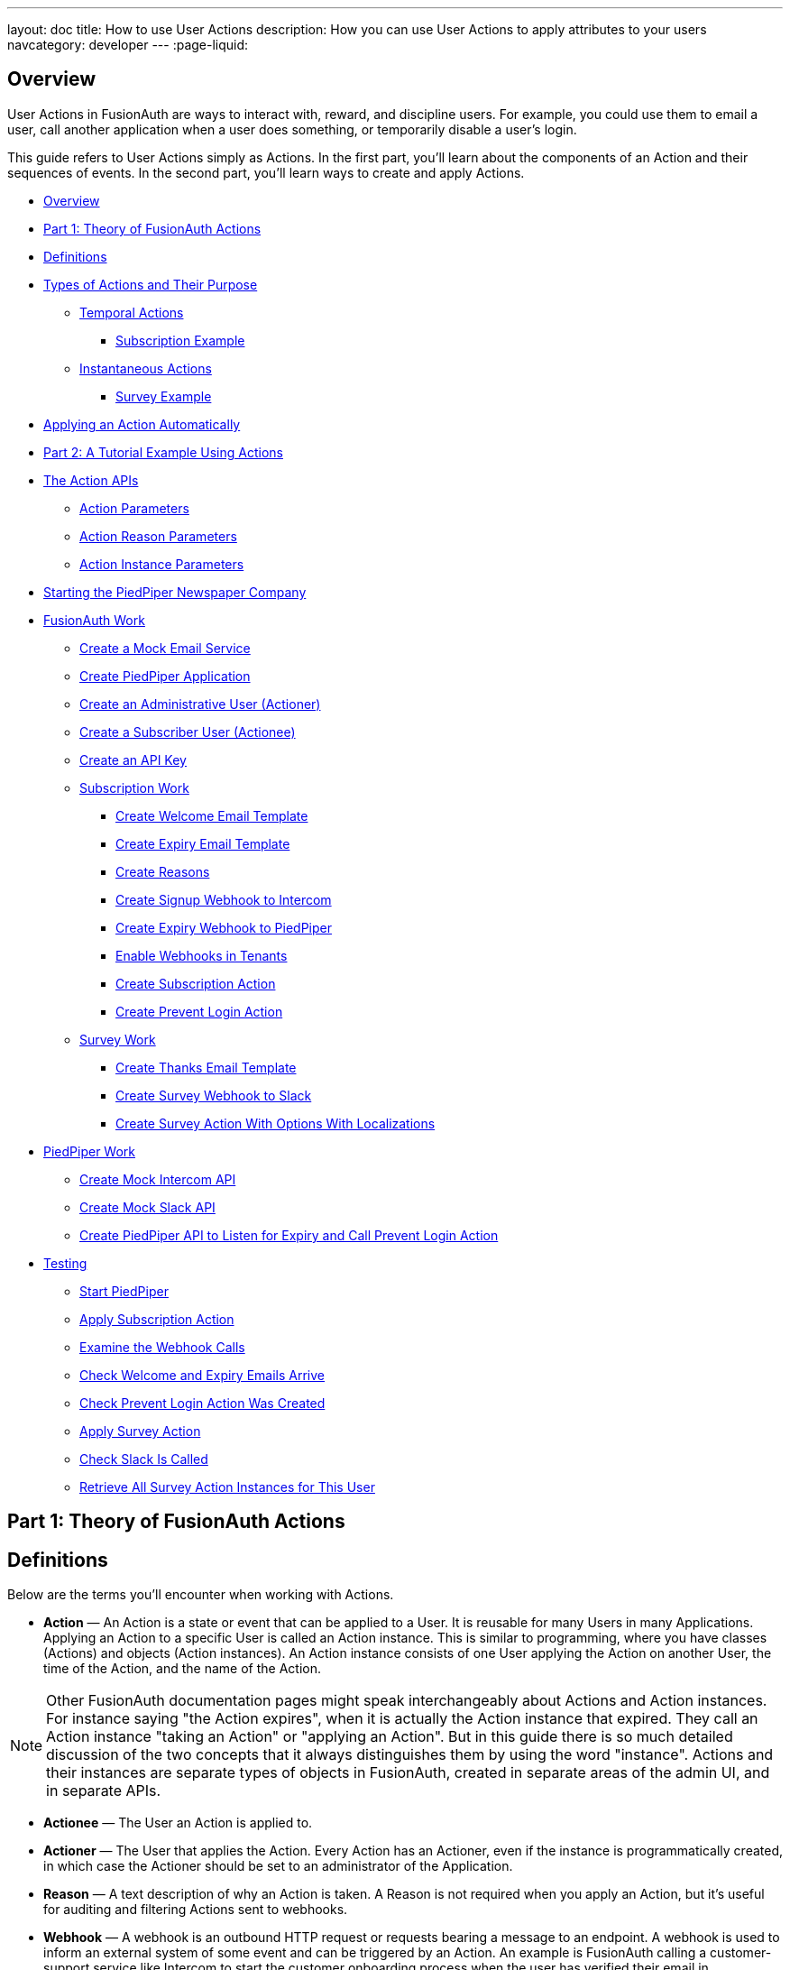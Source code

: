 ---
layout: doc
title: How to use User Actions
description: How you can use User Actions to apply attributes to your users
navcategory: developer
---
:page-liquid:

== Overview

User Actions in FusionAuth are ways to interact with, reward, and discipline users. For example, you could use them to email a user, call another application when a user does something, or temporarily disable a user's login.

This guide refers to User Actions simply as Actions. In the first part, you'll learn about the components of an Action and their sequences of events. In the second part, you'll learn ways to create and apply Actions.

* <<Overview>>
* <<Part 1: Theory of FusionAuth Actions>>
* <<Definitions>>
* <<Types of Actions and Their Purpose>>
** <<Temporal Actions>>
*** <<Subscription Example>>
** <<Instantaneous Actions>>
*** <<Survey Example>>
* <<Applying an Action Automatically>>
* <<Part 2: A Tutorial Example Using Actions>>
* <<The Action APIs>>
** <<Action Parameters>>
** <<Action Reason Parameters>>
** <<Action Instance Parameters>>
* <<Starting the PiedPiper Newspaper Company>>
* <<FusionAuth Work>>
** <<Create a Mock Email Service>>
** <<Create PiedPiper Application>>
** <<Create an Administrative User (Actioner)>>
** <<Create a Subscriber User (Actionee)>>
** <<Create an API Key>>
** <<Subscription Work>>
*** <<Create Welcome Email Template>>
*** <<Create Expiry Email Template>>
*** <<Create Reasons>>
*** <<Create Signup Webhook to Intercom>>
*** <<Create Expiry Webhook to PiedPiper>>
*** <<Enable Webhooks in Tenants>>
*** <<Create Subscription Action>>
*** <<Create Prevent Login Action>>
** <<Survey Work>>
*** <<Create Thanks Email Template>>
*** <<Create Survey Webhook to Slack>>
*** <<Create Survey Action With Options With Localizations>>
* <<PiedPiper Work>>
** <<Create Mock Intercom API>>
** <<Create Mock Slack API>>
** <<Create PiedPiper API to Listen for Expiry and Call Prevent Login Action>>
* <<Testing>>
** <<Start PiedPiper>>
** <<Apply Subscription Action>>
** <<Examine the Webhook Calls>>
** <<Check Welcome and Expiry Emails Arrive>>
** <<Check Prevent Login Action Was Created>>
** <<Apply Survey Action>>
** <<Check Slack Is Called>>
** <<Retrieve All Survey Action Instances for This User>>



== Part 1: Theory of FusionAuth Actions

== Definitions

Below are the terms you'll encounter when working with Actions.

* **Action** — An Action is a state or event that can be applied to a User. It is reusable for many Users in many Applications. Applying an Action to a specific User is called an Action instance. This is similar to programming, where you have classes (Actions) and objects (Action instances). An Action instance consists of one User applying the Action on another User, the time of the Action, and the name of the Action.

[NOTE]
====
Other FusionAuth documentation pages might speak interchangeably about Actions and Action instances. For instance saying "the Action expires", when it is actually the Action instance that expired. They call an Action instance "taking an Action" or "applying an Action". But in this guide there is so much detailed discussion of the two concepts that it always distinguishes them by using the word "instance". Actions and their instances are separate types of objects in FusionAuth, created in separate areas of the admin UI, and in separate APIs.
====

* **Actionee** — The User an Action is applied to.
* **Actioner** — The User that applies the Action. Every Action has an Actioner, even if the instance is programmatically created, in which case the Actioner should be set to an administrator of the Application.
* **Reason** — A text description of why an Action is taken. A Reason is not required when you apply an Action, but it's useful for auditing and filtering Actions sent to webhooks.
* **Webhook** — A webhook is an outbound HTTP request or requests bearing a message to an endpoint. A webhook is used to inform an external system of some event and can be triggered by an Action. An example is FusionAuth calling a customer-support service like Intercom to start the customer onboarding process when the user has verified their email in FusionAuth. Another example would be posting a message to a Slack channel whenever a new customer signs up.
+
The webhook/API terminology can be confusing. Note that most web applications, including FusionAuth, call a trigger to send data a "Webhook", but when they receive data they call it an "API". So if you're looking for a destination for a FusionAuth webhook in an external system, you won't find it under the webhook documentation; you'll find it under link:/docs/v1/tech/apis/webhooks[API documentation]. This is why webhooks are sometimes known as "reverse APIs". However, some companies, like Slack in their documentation, also call incoming requests "incoming webhooks".
* **Temporal Actions** — Temporal (or time-based) Actions have a duration. Once a temporal Action expires or is cancelled, it will no longer be considered active and will not affect the user. However, you can apply a temporal Action to a user indefinitely by setting a very distant end date. An Action that prevents login must be temporal.
+
Unlike an instantaneous Action, a temporal Action may be canceled or modified. An example of an instantaneous Action would be a reward, such as sending a user a discount coupon.
* **Active** — An active Action can be applied to Users. In contrast, an inactive Action is soft deleted and cannot be applied to Users. It is still viewable in the list of inactive Actions in FusionAuth. An inactive Action can be reactivated if you want to use it again.
+
If a temporal Action instance has ended we do not say that it is not active. Active relates to the Action definition and expiry relates to a particular instance of the Action.
* **Option** — A custom text field that you can add to an instantaneous Action but not to temporal Actions. You can add multiple Options to an Action definition, but choose only one for an instance of the Action. Options can be sent through emails and webhooks.
* **Localization** — A text field with an associated language. It's a way of providing more information to users who speak different languages. Localizations can be added for an Action name, Reason, and Options.
* **Tenant** — You can make an Action available to all Tenants or just a few. Below is a visual reminder of the relationships between link:/docs/v1/tech/core-concepts/[Tenants&#44; Groups&#44; and Applications].
+

++++
{% mermaid %}
flowchart BT
    User-->Tenant
    Application-->Tenant
    Group-->Tenant
    Role-->Application
    User-->Group
    Registration-->User
    Registration-->Application
    User-->Role
{% endmermaid %}
++++


== Types of Actions and Their Purpose

There are two main types of Actions: "temporal Actions" and "instantaneous Actions". They are summarized below.

[width="100%",cols="34%,33%,33%",options="header",]
|===
|Type |Purpose |Example of use
|Temporal |To apply a state to a user for a period of time. |Subscription access · Expiring software trial · Forum ban
|Instantaneous |To apply a state to a user at a single point in time, recording who did so, optionally with comments. |User surveyed and was happy/indifferent/frustrated · User has earned a sufficient level of trust on your forum and been given an award (possibly increasing their access rights)
|===

You cannot create a temporal Action that also has Options in FusionAuth at this time.

The general process to use an Action is to:

* Create the Action in the FusionAuth admin UI or with the API.
* Optionally, create Reasons for the Action.
* Apply the Action to a User, with an expiry date if appropriate, and with a Reason if you want. You can do this many times, to many users, if needed.

You'll see some detailed examples of this process later in this guide.

[NOTE]
====
The primary purpose of FusionAuth is to simplify authentication (verifying a user's identity) and authorization (giving your app a user's role).

Actions are an additional feature that you might want to use in your app. Think of them as a premade way for you to store extra user-related data in FusionAuth instead of your own database, at a specified time, and notify people or systems if these fields change.

FusionAuth has no built-in support for payments and no automated subscription features, so you need to decide carefully if you want to write the code you need to manage such features in FusionAuth using Actions, in your own app with custom code, or an external system that specializes in handling subscripions and payments.
====

=== Temporal Actions

Temporal Action instances can be in one of four states. Each state can trigger a webhook or an email to a user.

++++
{% mermaid %}
flowchart LR
    Started-->Modified
    Modified-->Ended["Ended (Expired)"]
    Modified-->Cancelled
    Started-->Cancelled
    Started-->Ended
    Modified-.->Modified
{% endmermaid %}
++++

==== Subscription Example

Let's look at a temporal Action example where a user purchases a one-month subscription to a newspaper website that you manage. Assume you have already created a temporal Action named "Subscription" in FusionAuth. Once the user has made their purchase (either on your newspaper site or through some payment gateway), your code will call the link:/docs/v1/tech/apis/actioning-users#take-an-action-on-a-user[FusionAuth API to apply the Action to the User] and give the Action instance an end-date one month from now. The user will now have access to the newspaper when they are authenticated on your site with FusionAuth.

On creation, this Action instance will be in the `Started` state shown above. You can set the Action to trigger a welcome email created from a template to be sent to the user and a webhook that sends the user's information to another subscription site you manage. The associated subscription site can then use the email address to advertise to the user or to target advertising to the user, for example, through Facebook adverts.

Once the Action instance expires (the `Ended` event), it can trigger a goodbye email to the user and any webhooks you configure. To prevent the user from accessing your site after this date, you could do one of the following:

* Check the subscription state of the Action for the User in FusionAuth from your site when the user attempts to log in.
* Use a webhook at the end of the Action to change the User's Role in FusionAuth and disallow that role in your site.
* Use a webhook at the end of the Action to call your code to create another temporal Action in FusionAuth with an indefinite end date and [field]#preventLogin# set to true.

The last option is probably the simplest and most idiomatic way to use FusionAuth in most cases. In fact, using an Action to prevent login is the most common use case for Actions.

=== Instantaneous Actions

An instantaneous Action instance has an Option that can be chosen from a list but no temporal states. Once you set the Action for a User, it either remains or is removed.

++++
{% mermaid %}
flowchart LR
    Added-.->Removed
{% endmermaid %}
++++

==== Survey Example

Let's take an instantaneous Action example where a user gives feedback on their interaction with customer support by assigning a rating and giving a comment.

Assume you have already created an instantaneous Action named "Feedback" in FusionAuth, with Options of "Bad", "Neutral", and "Good". Your user chooses "Good" in your feedback form and enters the comment "Problem solved quickly". When the form is saved, your code will call the Action API and create an Action instance for the User with the option "Good", and populate the [field]#comment# field. The [field]#actionee# of the instance will be set to the support User who helped the customer.

At any point in the future, you can use the link:/docs/v1/tech/apis/actioning-users#retrieve-a-previously-taken-action[Actions API] to retrieve this saved Action instance and create a report of the customer support agent's performance or the approval ratings of your app. You can also use a webhook to immediately send this data to an external system when the Action is created.

== Applying an Action Automatically

In addition to applying an Action using the FusionAuth Actions API, FusionAuth can automatically apply a temporary [field]#Prevent Login# Action to a User in the case of repeatedly failing authentication. For more information, see this link:/docs/v1/tech/tutorials/gating/setting-up-user-account-lockout[guide to setting up user account lockout].

== Part 2: A Tutorial Example Using Actions

The remainder of this guide will demonstrate a practical example of using Actions that you can follow. Let's start with a brief tour of the APIs that you'll use in the example.

== The Action APIs

Three separate APIs manage Actions. Each API has its own documentation.

* link:/docs/v1/tech/apis/user-actions[Actions] — Defines an Action, updates it, and deletes it. The API path is `/api/user-action`.
* link:/docs/v1/tech/apis/user-action-reasons[Action Reasons] — Defines the reason an Action is taken. The API path is `/api/user-action-reason`.
* link:/docs/v1/tech/apis/actioning-users[Action instances] — Applies an existing Action to a User, optionally with a Reason. Can also update or cancel the Action instance. The API path is `/api/user/action`.

Actions and Action Reasons can be managed on the FusionAuth admin UI. You can also apply an Action to a User using the [uielement]#Action User# option directly on the User in the FusionAuth admin UI. However, you cannot edit an Action instance, nor see lists of instances, without using the API. To action a User, browse to [breadcrumb]#Users -> Manage -> Action User#.

image::guides/user-actions/action-user.png[Applying an Action on a User in FusionAuth,width=1200,role=bottom-cropped]


It is faster to use FusionAuth client libraries rather than make HTTP calls directly. You can read how to use client libraries in the link:/docs/v1/tech/client-libraries/[client library guide] before continuing. This guide uses the TypeScript client library.

The Actions API reference documentation is long and repeats the same parameters for each type of request. For easier understanding, the parameters listed there are grouped and summarized below for each API. Parameters such as Ids and names, whose purpose is obvious from the earlier link:#definitions[definitions] section, are not described here.

=== Action Parameters

Action parameters are used when you create an Action definition.

* [field]#userActionId#
* [field]#name#, [field]#localizedNames#
* [field]#startEmailTemplateId#, [field]#cancelEmailTemplateId#, [field]#modifyEmailTemplateId#, [field]#endEmailTemplateId# — The Id of the email templates to use when the Action starts, is canceled, is modified, or expires. Temporal Actions have all four events, whereas instantaneous Actions have only the start event.
* [field]#includeEmailInEventJSON# — Whether to include the email information in the JSON sent to the webhook when an Action is taken.
* [field]#options#, [field]#options[x].name#, [field]#options[x].localizedNames#
* [field]#preventLogin# — User may not log in if true until the Action expires.
* [field]#sendEndEvent# — Whether to call webhooks when this Action instance expires.
* [field]#temporal# — Whether the Action is temporal.
* [field]#userEmailingEnabled#, [field]#userNotificationsEnabled# — Enabling user notifications for an Action doesn't contact the user, but adds a [field]#notifyUser# field to the JSON sent to webhooks.

=== Action Reason Parameters

These are the parameters used when creating an Action Reason.

* [field]#userActionReasonId#
* [field]#text#, [field]#localizedTexts# — The description of the Reason that a human can understand, possibly in many languages.
* [field]#code# — A short text string to categorize the Reason for software to process.

=== Action Instance Parameters

These are the parameters used when applying an Action to a User, possibly with a Reason.

* [field]#userActionId#
* [field]#actioneeUserId#
* [field]#actionerUserId#
* [field]#applicationIds# — The Action can be applied to the actionee for multiple Applications.
* [field]#broadcast# — Whether the Action should trigger webhooks.
* [field]#comment# — A note by the Actioner if they want to add information in addition to the Reason.
* [field]#emailUser# — Whether the user should be emailed when the Action instance is created.
* [field]#expiry# — Time after which this temporal Action should end. This is not a duration, but a link:/docs/v1/tech/reference/data-types#instants[moment in time].
* [field]#notifyUser# — Whether the literal text value [field]#notifyUser# should be sent to webhooks to be acted on.
* [field]#option# — The option the Actioner chose for this instance of the Action.
* [field]#reasonId#

== Starting the PiedPiper Newspaper Company

Let's take a look at a practical example to demonstrate creating Actions to manage subscriptions and a survey for a paid news site called "PiedPiper".

The subscription Action will email the user and trigger a webhook to Intercom. When the Action instance expires, FusionAuth will send the user a goodbye email and trigger a webhook to PiedPiper to create a [field]#Prevent Login# Action.

The survey Action will trigger a webhook to Slack.

Below is a diagram of this process.

++++
{% plantuml source: _diagrams/docs/guides/user-actions_sequence-diagram.plantuml, alt: "Using PiedPiper actions" %}
++++

== FusionAuth Work

This guide assumes you have installed Node.js and FusionAuth. For FusionAuth installation instructions, please follow the link:/docs/v1/tech/getting-started/5-minute-setup-guide[5 minute getting started guide]. You should be able to log in to FusionAuth at `\http://localhost:9011/admin` and your Node.js test app at `\http://localhost:3000`.

[NOTE]
====
You can't use the https://sandbox.fusionauth.io/admin[online FusionAuth sandbox] for this tutorial because you need to point the webhooks and emails to fake localhost services.
====

=== Create a Mock Email Service

The first task is to configure email for FusionAuth. You'll use MailDev, a Node.js mock SMTP server.

* Open a new terminal window. It doesn't matter where, but your test application folder is a neat place. Run the following command.

[source,shell]
----
npm install maildev && npx maildev -v;
----
* Leave this terminal window running until you have finished this tutorial. Run other commands in a different terminal.
* Browse to `\http://localhost:1080/` so that you can see emails arrive as you test Actions.

If you're running FusionAuth through Docker, review the callout note below. If you're running FusionAuth directly on your localhost, you can skip to the Tenant email setup instructions.

[NOTE]
====
**Configuring localhost access on Docker**

You need to use Docker version 18 or higher on macOS or Windows. On Linux, you need version 20 to support `host.docker.internal`, which allows Docker services to call out to your localhost.

* Open the `docker-compose.yml` file for FusionAuth and add the following text to the `fusionauth:` service definition, on the same indentation level as the service `volumes:` key.
```
extra_hosts:
  - "host.docker.internal:host-gateway"
```
* Run the following commands in a new terminal in the folder to restart FusionAuth with mail capabilities. **Be warned:** This might reset your existing FusionAuth database.

```
docker-compose down && docker-compose up;
```
====

* Log in to FusionAuth and navigate to [breadcrumb]#Tenants#. Edit the "Default" tenant by clicking on the icon:edit[role=ui-button blue,type=fas] icon.
* Click on the [breadcrumb]#Email# tab and enter the following values:
** If FusionAuth is running on Docker.
*** [field]#Host#: `host.docker.internal`
*** [field]#Port#: `1025`
** If FusionAuth is running on localhost.
*** [field]#Host#: `localhost`
*** [field]#Port#: `1025`

image::guides/user-actions/tenant-set-email.png[Enabling SMTP Settings in FusionAuth, width=1200,role=bottom-cropped]

* Click [uielement]#Send test email# and an email should arrive in the MailDev web interface.
* Click the icon:save[role=ui-button blue,type=fas] button to save your changes to the Tenant configuration.

image::guides/user-actions/test-email.png[FusionAuth SMTP Settings Test Email,width=1200,role=bottom-cropped]

=== Create PiedPiper Application

* In the FusionAuth admin UI, navigate to [breadcrumb]#Applications# and click the icon:plus[role=ui-button green,type=fas] button to add a new Application.
* Enter the values:
** [field]#Id#: `e9fdb985-9173-4e01-9d73-ac2d60d1dc8e`
** [field]#Name#: `PiedPiper`

[NOTE]
====
In general, you can leave the Ids of new objects in FusionAuth blank to have them autogenerated but you need to know their values to call them in the API in this tutorial.
====

* On the [breadcrumb]#Roles# tab, click the [uielement]#Add Roles# button to add two Roles.
** For the first Role, enter:
*** [field]#Name#: `admin`
*** [field]#Super Role#: enable
** For the second Role, enter:
*** [field]#Name#: `customer`

image::guides/user-actions/create-application.png[Creating an Application in FusionAuth,width=1200,role=bottom-cropped]

* Switch to the [breadcrumb]#OAuth# tab and enter the following values.
** [field]#Authorized redirect URLs#: `\http://localhost:3000/oauth-redirect`.
** [field]#Logout URL#: `\http://localhost:3000/logout`.
** Record the [field]#Client secret# value to use later.

[NOTE]
====
The [field]#Authorized redirect URLs# field accepts multiple entries. To insert entries, enter the text followed by a space. A popup will appear, click it to confirm the entry.
====

* Save icon:save[role=ui-button blue,type=fas] the new Application.

image::guides/user-actions/application-oauth.png[Application Oauth Settings in FusionAuth,width=1200,role=bottom-cropped]


=== Create an Administrative User (Actioner)

* Navigate to [breadcrumb]#Users# and click the icon:plus[role=ui-button green,type=fas] button to add a User.
* Enter the following values.
** [field]#Email#: `admin@example.com`
** Disable [field]#Send email to set up password# to manually set the password.
*** [field]#Password#: `password`
*** [field]#Confirm#: `password`
* Save icon:save[role=ui-button blue,type=fas] the User.
* Register the User to the following Applications on the [breadcrumb]#Registrations# tab by clicking the [uielement]#Add registration# button.
** First registration:
*** [field]#Application#: `PiedPiper`
*** [field]#Roles#: `admin`
*** Save icon:save[role=ui-button blue,type=fas] the Registration
** Second registration:
*** [field]#Application#: `FusionAuth`
*** [field]#Roles#: `GlobalAdmin`
*** Save icon:save[role=ui-button blue,type=fas] the Registration


image::guides/user-actions/application-registrations.png[Create an Administrative User in FusionAuth,width=1200,role=bottom-cropped]


=== Create a Subscriber User (Actionee)

* Under [breadcrumb]#Users#, click the icon:plus[role=ui-button green,type=fas] button to add a User.
* Enter the values:
** [field]#Email#: `reader@example.com`
** Disable [field]#Send email to set up password# to manually set the password.
*** [field]#Password#: `password`
*** [field]#Confirm#: `password`
** [field]#Languages#: `Esperanto` (Note that you have to enter the text, wait for a popup to appear, then click it to confirm the entry.)
* Save icon:save[role=ui-button blue,type=fas] the User.
* Click [uielement]#Add registration# under the [breadcrumb]#Registrations# tab to register the user to the "PiedPiper" application.
** [field]#Application#: `PiedPiper`
** [field]#Roles#: `customer`

image::guides/user-actions/reader-user.png[Create a Subscriber User in FusionAuth,width=1200,role=bottom-cropped]

Record the [field]#User Id# of both the Users you created to use later.

=== Create an API Key

You now have an Application with two registered Users.

To apply Actions using the API, you need to create an API Key. In reality, you should grant as few privileges as possible to an API Key (principle of least privilege), but you'll make a key with all privileges in this tutorial to save time.

* Navigate to [breadcrumb]#Settings -> API Keys# and click the icon:plus[role=ui-button green,type=fas] button to add an API Key.
* Enter the following values:
** [field]#Id#: `cbf34b5f-cb45-4c97-9b7c-5fda3ad8f08c`
** [field]#Key#: `FTQkSoanK7ObbNjOoU69WDVclfTx8L_zfEJbdR8M0xu-jKotV0iQZiQh`
** Leave all the toggle buttons for the endpoints disabled to give the key super access.
* Save icon:save[role=ui-button blue,type=fas] the API Key.

[NOTE]
====
More information on keys is available link:/docs/v1/tech/apis/authentication#managing-api-keys[here].
====

image::guides/user-actions/api-key.png[Create an API Key in FusionAuth,width=1200,role=bottom-cropped]

=== Subscription Work

The following steps will create the parts needed to handle subscriptions.

==== Create Welcome Email Template

First create two email templates, one for an email to send to the user when they subscribe and one for when their subscription ends. (The templates in this tutorial do not use variables like the user's name, but you should in reality.)

* Navigate to [breadcrumb]#Customizations -> Email Templates# and click the icon:plus[role=ui-button green,type=fas] icon to create an email template.
* Enter the values:
** [field]#Id#: `ae080fe4-5650-484f-807b-c692e218353d`
** [field]#Name#: `Welcome`
** [field]#Default Subject#: `Welcome`
** On the [breadcrumb]#HTML Template# tab:
*** Set the [field]#Default HTML# to `Welcome to PiedPiper. Your subscription is valid for one month of reading.`
** On the [breadcrumb]#Text Template# tab:
*** Set the [field]#Default Text# to `Welcome to PiedPiper. Your subscription is valid for one month of reading.`
* Save icon:save[role=ui-button blue,type=fas] the email template.

image::guides/user-actions/welcome-template.png[Create an Email Template in FusionAuth,width=1200,role=bottom-cropped]

==== Create Expiry Email Template

* Under [breadcrumb]#Customizations -> Email Templates#, click the icon:plus[role=ui-button green,type=fas] button to create an email template.
* Enter the values:
** [field]#Id#: `1671beff-78ed-420d-9e13-46b4d7d5c00d`
** [field]#Name#: `Goodbye`
** [field]#Default Subject#: `Goodbye`
** On the [breadcrumb]#HTML Template# tab:
*** Set the [field]#Default HTML# to `Your subscription has expired and you may no longer read the news. Goodbye.`
** On the [breadcrumb]#Text Template# tab:
*** Set the [field]#Default Text# to `Your subscription has expired and you may no longer read the news. Goodbye.`
* Save icon:save[role=ui-button blue,type=fas] the email template.

[NOTE]
====
More information on email templates is available link:/docs/v1/tech/email-templates/email-templates#overview[here].
====

==== Create Reasons

Now create two Reasons for applying Actions to the subscriber. Remember that Reasons are optional. Reasons are most useful when a single Action could have multiple Reasons, such as a subscription given as a free trial, a competition win, part of a bundle, or for normal payment.

* Navigate to [breadcrumb]#Settings -> User Actions# and click the [uielement]#Reasons# button on the top right.
* Add icon:plus[role=ui-button green,type=fas] the first Reason.
** [field]#Id#: `ae080fe4-5650-484f-807b-c692e218353d`
** [field]#Text#: `Paid Subscription`
** [field]#Code#: `PS`
** Save icon:save[role=ui-button blue,type=fas] the Reason.
* Add icon:plus[role=ui-button green,type=fas] the second Reason.
** [field]#Id#: `28b0dd40-3a65-48ae-8eb3-4d63d253180a`
** [field]#Text#: `Expired Subscription`
** [field]#Code#: `ES`
** Save icon:save[role=ui-button blue,type=fas] the Reason.

image::guides/user-actions/reasons.png[Create User Action Reasons in FusionAuth,width=1200,role=bottom-cropped]

==== Create Signup Webhook to Intercom

Since your Actions will rely on calling webhooks, you're going to create the webhooks first. Your first webhook will notify Intercom that a new user has subscribed and should be sent the onboarding series of emails that explain how to use all the paid features of PiedPiper. All our webhooks in this tutorial are sent to fake localhost versions of these real companies.

* Navigate to [breadcrumb]#Settings -> Webhooks# and add icon:plus[role=ui-button green,type=fas] a webhook.
** [field]#Id#: `55934340-3c92-410a-b361-40fb324ed412`
** [field]#URL#: `\http://host.docker.internal:3000/intercom`
** Scroll down and ensure that the [field]#user.action# event is enabled.
* Save icon:save[role=ui-button blue,type=fas] the webhook.

image::guides/user-actions/create-webhook.png[Create a Webhook in FusionAuth,width=1200]

==== Create Expiry Webhook to PiedPiper

The next webhook calls PiedPiper to notify it once the user's subscription expires.

* Under [breadcrumb]#Settings -> Webhooks#, click the icon:plus[role=ui-button green,type=fas] button to add a new webhook.
** [field]#Id#: `fa76b458-e0a0-438a-a5c8-26ca487e473e`
** [field]#URL#: `\http://host.docker.internal:3000/expire`
** Scroll down and ensure that the [field]#user.action# event is enabled.
* Save icon:save[role=ui-button blue,type=fas] the webhook.

==== Enable Webhooks in Tenants

* Navigate to [breadcrumb]#Tenants# and edit icon:edit[role=ui-button blue,type=fas] the "Default" tenant.
* Click on the [breadcrumb]#Webhooks# tab. Note that the two webhooks you just created are enabled in the checkbox list.
** Scroll down and enable [field]#user.action#.
** Save icon:save[role=ui-button blue,type=fas] updates to the Tenant.

[NOTE]
====
Enabling the webhooks in two places gives you fine-grained control across Tenants. More information on webhooks is available link:/docs/v1/tech/events-webhooks/#overview[here].
====

==== Create Subscription Action

Now you can create the subscription and banning Actions to apply to the user in our PiedPiper code. They're both temporal Actions.

[NOTE]
====
You'll continue using the FusionAuth admin UI to create objects in this tutorial. You can also use client libraries and the API. Here's a link:/blog/2023/04/20/using-user-actions#creating-the-user-action[blog post which illustrates this functionality].
====

* Navigate to [breadcrumb]#Settings -> User Actions# and add icon:plus[role=ui-button green,type=fas] a User Action.
** [field]#Id#: `38bf18dd-6cbc-453d-a438-ddafe0daa1b0`
** [field]#Name#: `Subscribe`
** [field]#Time-based#: `Enable`
** Click on the [breadcrumb]#Email# tab.
*** [field]#Email user#: `Enable`
*** [field]#Send to Webhook#: `Enable`
*** For [field]#Start template#, select the `Welcome` template.
*** For [field]#Modify template#, select the `Goodbye` template.
*** For [field]#Cancel template#, select the `Goodbye` template.
*** For [field]#End template#, select the `Goodbye` template.
* Save icon:save[role=ui-button blue,type=fas] the User Action.

[NOTE]
====
Note that this example workflow never modifies or cancels a user subscription and these emails will never be sent. Nevertheless, FusionAuth requires a template to be chosen for every possibility if you enable [field]#Email user#.
====

image::guides/user-actions/subscribe-action.png[Create an Action in FusionAuth,width=1200,role=bottom-cropped]


==== Create Prevent Login Action

This next Action will prevent the User from logging in after the subscription expires.

* Under [breadcrumb]#Settings -> User Actions#, click the icon:plus[role=ui-button green,type=fas] icon to add a new User Action.
** [field]#Id#: `b96a0548-e87c-42dd-887c-31294ca10c8b`
** [field]#Name#: `Ban`
** [field]#Time-based#: `Enable`
** [field]#Prevent login#: `Enable`
* Save icon:save[role=ui-button blue,type=fas] the User Action.

This Action will not email or notify anyone.

=== Survey Work

Now you can use instantaneous Actions to create the survey.

==== Create Thanks Email Template

Create an email template that thanks the user for completing the survey.

* Navigate to [breadcrumb]#Customizations -> Email Templates# and add icon:plus[role=ui-button green,type=fas] a new email template.
* Enter the values:
** [field]#Id#: `9006bb3c-b13b-4238-b858-d7a97e054a8d`
** [field]#Name#: `Thanks`
** [field]#Default Subject#: `Thanks`
** On the [breadcrumb]#HTML Template# tab:
*** Set the [field]#Default HTML# to `Thank you for your survey feedback. It helps us improve. If your experience was negative we'll contact you shortly.`
** On the [breadcrumb]#Text Template# tab:
*** Set the [field]#Default Text# to`Thank you for your survey feedback. It helps us improve. If your experience was negative we'll contact you shortly.`
** Save icon:save[role=ui-button blue,type=fas] the email template.

==== Create Survey Webhook to Slack

* Navigate to [breadcrumb]#Settings -> Webhooks# and add icon:plus[role=ui-button green,type=fas] a new webhook.
** [field]#Id#: `d86e097a-f23f-459b-80c5-8b47bae182ee`
** [field]#URL#: `\http://host.docker.internal:3000/slack`
** Scroll down and ensure that the [field]#user.action# event is enabled.
* Save icon:save[role=ui-button blue,type=fas] the webhook.

==== Create Survey Action With Options With Localizations

In this last Action, you will add Options that represent the responses a user may have in the survey. You will also add a translation (localization) for each Option so that agents who don't speak English can see feedback in their own language.

* Navigate to [breadcrumb]#Settings -> User Actions# and add icon:plus[role=ui-button green,type=fas] a new User Action.
** [field]#Id#: `8e6d80df-74bb-4cb8-9caa-c9a2dafc6e57`
** [field]#Name#: `Survey`
** Leave all temporal, email, and notification settings disabled.
** Under the [breadcrumb]#Options# tab, click [uielement]#Add option# to add the first option.
*** [field]#Name#: `Good`
*** Click [uielement]#Add localization#.
**** [field]#Locale#: `Esperanto`
**** [field]#Text#: `Bona`
*** Click [uielement]#Submit# to save the option.
** Add a second option by clicking the [uielement]#Add option# button.
*** [field]#Name#: `Neutral`
*** Click [uielement]#Add localization#.
**** [field]#Locale#: `Esperanto`
**** [field]#Text#: `Meza`
*** Click [uielement]#Submit# to save the option.
** Add a third option by clicking the [uielement]#Add option# button.
*** [field]#Name#: `Bad`
*** Click [uielement]#Add localization#.
**** [field]#Locale#: `Esperanto`
**** [field]#Text#: `Malbona`
*** Click [uielement]#Submit# to save the option.
*  Save icon:save[role=ui-button blue,type=fas] the User Action.

image::guides/user-actions/webhook-options.png[Create a Webhook With Options in FusionAuth,width=1200,role=bottom-cropped]

== PiedPiper Work

Your JavaScript code will act as PiedPiper, Intercom, and Slack, all in one. You'll use the `fusionauth-example-5-minute-guide` Node.js app as the base to start from. If you have not worked through link:/docs/v1/tech/getting-started/5-minute-setup-guide[that guide] and do not have the code available, please do so before continuing.

* Set the `CLIENT_ID` and `CLIENT_SECRET` in your `.env` file to the values you recorded for the new PiedPiper Application in this link:#create-piedpiper-application[section].
* Create a new environment variable in the `.env` file called `API_KEY` and set the value to the value of the API key you created earlier `FTQkSoanK7ObbNjOoU69WDVclfTx8L_zfEJbdR8M0xu-jKotV0iQZiQh`.
* Note in the `package.json` file that the `@fusionauth/typescript-client` library is available for use. This is what will be calling the FusionAuth API to create Action instances.

In the `fusionauth-example-5-minute-guide` Node.js app, open `app.js`. Replace the code in `app.js` with the code below. This code is explained in the next three sections.

[source,js]
----
{% remote_include https://raw.githubusercontent.com/FusionAuth/fusionauth-example-user-actions-guide/main/app.js %}
----

=== Create Mock Intercom API
The first function adds a new route that pretends to be Intercom and listens for new subscribers to start the onboarding process. In this tutorial, the API just prints the webhook to the console so that you can see what it looks like.

[source,js]
----
app.post('/intercom', function(req, res) {
  console.log('Incoming Request to Intercom:');
  console.log(req.body);
  console.log('');
  res.sendStatus(200);
});
----

=== Create Mock Slack API

A similar API to mock Slack has also been added.

[source,js]
----
app.post('/slack', function(req, res) {
  console.log('Incoming Request to Slack:');
  console.log(req.body);
  console.log('');
  res.sendStatus(200);
});
----

Administrators monitoring PiedPiper on Slack can immediately contact the user to help them if their survey response was `Bad`.

=== Create PiedPiper API to Listen for Expiry and Call Prevent Login Action

The code also adds an `expire` route which is called by FusionAuth when the user's subscription Action instance ends. To ban the user from logging in after this time, PiedPiper applies the [field]#Prevent Login# Action to the user by calling the FusionAuth API.

[source,js]
----
app.post('/expire', async function(req, res) {
  console.log('Incoming Request to PiedPiper Expiry:');
  console.log(req.body);
  console.log('');
  if (req.body.event.action === 'Subscribe' && req.body.event.phase === 'end') {
    try {
      const request = {
        action: {
          actioneeUserId: req.body.event.actioneeUserId,
          actionerUserId: req.body.event.actionerUserId,
          applicationIds: ['e9fdb985-9173-4e01-9d73-ac2d60d1dc8e'],
          emailUser: false,
          expiry: 8223372036854775806, // the end of time
          notifyUser: false,
          reasonId: '28b0dd40-3a65-48ae-8eb3-4d63d253180a', // subscription expired reason
          userActionId: 'b96a0548-e87c-42dd-887c-31294ca10c8b' //ban action
        },
        broadcast: false
      };
      const fusion = new client.FusionAuthClient(apikey, fusionAuthURL);
      const clientResponse = await fusion.actionUser(request);
      if (!clientResponse.wasSuccessful)
        throw Error(clientResponse);
      console.info('User banned successfully');
    }
    catch (e) {
      console.error('Error handling expiry: ');
      console.dir(e, { depth: null });
    }
  }
  res.sendStatus(200);
});
----

== Testing

In this last section, you'll see how Actions work by applying them and watching the emails and webhooks be triggered.

=== Start PiedPiper

Run the PiedPiper Node.js app by typing the following in a terminal.

[source,bash]
----
npm run start
----

=== Apply Subscription Action

Let's start testing by applying the subscription Action to the user. In reality, your app would do this in code once the user has paid, but for now we'll do it in a new terminal.

[NOTE]
====
You'll need to install `curl` if it's not already installed.
====

In the following code, you will replace the values of [filed]#actioneeUserId# and [field]#actionerUserId# with the values you recorded earlier for the reader and administrator users respectively.

To test out the workflow, you can let the subscription expire after 60 seconds. From the https://fusionauth.io/dev-tools/date-time[FusionAuth Date-Time tool], copy the [field]#Milliseconds# value, add `60000` (60 seconds) to it, and paste it into the `"expiry"` field below. This will ensure the subscription action expires quickly. If you're on Linux, use the Option 2 code snippet to set the [field]#expiry# value automatically.

**Option 1:** Set the expiry manually (remember to change the user Ids)

[source,bash]
----
curl -i --location --request POST 'http://localhost:9011/api/user/action' \
  --header 'Authorization: FTQkSoanK7ObbNjOoU69WDVclfTx8L_zfEJbdR8M0xu-jKotV0iQZiQh' \
  --header 'Content-Type: application/json' \
  --data-raw '{
  "broadcast": true,
  "action": {
    "actioneeUserId": "9af67e9a-8332-4c06-971c-463b6710c340",
    "actionerUserId": "ac2f073d-c063-4a7b-ab76-812f44ed7f55",
    "comment": "Paid for the news",
    "emailUser": true,
    "expiry": 1690288205000,
    "userActionId": "38bf18dd-6cbc-453d-a438-ddafe0daa1b0",
    "reasonId": "ae080fe4-5650-484f-807b-c692e218353d"
  }
 }'
----

**Option 2:** Set the expiry automatically (remember to change the user Ids)

[source,bash]
----
curl -i --location --request POST 'http://localhost:9011/api/user/action' \
  --header 'Authorization: FTQkSoanK7ObbNjOoU69WDVclfTx8L_zfEJbdR8M0xu-jKotV0iQZiQh' \
  --header 'Content-Type: application/json' \
  --data-raw '{
    "broadcast": true,
    "action": {
      "actioneeUserId": "9af67e9a-8332-4c06-971c-463b6710c340",
      "actionerUserId": "ac2f073d-c063-4a7b-ab76-812f44ed7f55",
      "comment": "Paid for the news",
      "emailUser": true,
      "expiry": '"$(($(date +%s) * 1000 + 60000))"',
      "userActionId": "38bf18dd-6cbc-453d-a438-ddafe0daa1b0",
      "reasonId": "ae080fe4-5650-484f-807b-c692e218353d"
    }
  }'
----

You should receive a `200` status code and a response that looks like the following.

[source,json]
----
{
  "action":
  {
    "actioneeUserId":"223515c6-6be5-4027-ac4f-4ebdcded2af9",
    "actionerUserId":"a1b4962f-0480-437c-9bb1-856fa2acabed",
    "applicationIds":[],
    "comment":"Paid for the news",
    "emailUserOnEnd":true,
    "endEventSent":false,
    "expiry":1690204666927,
    "id":"ad07e697-1583-4c2e-922e-8038945b3c09",
    "insertInstant":1690204662349,
    "localizedName":"Subscribe",
    "name":"Subscribe",
    "notifyUserOnEnd":false,
    "userActionId":"38bf18dd-6cbc-453d-a438-ddafe0daa1b0",
    "reason":"Paid Subscription",
    "localizedReason":"Paid Subscription",
    "reasonCode":"PS"
  }
}
----

If you are experimenting with Action instances and wish to delete one, you can use the following code and change the UUID in the URL to match the instance Id that was returned by FusionAuth when you created it.

[source,bash]
----
curl -i --location --request DELETE 'http://localhost:9011/api/user/action/3cc31d87-25b9-4528-970a-2b177508afe1'\
   --header 'Authorization: FTQkSoanK7ObbNjOoU69WDVclfTx8L_zfEJbdR8M0xu-jKotV0iQZiQh'\
   --header 'Content-Type: application/json'\
   --data-raw '{"action": {"actionerUserId": "ac2f073d-c063-4a7b-ab76-812f44ed7f55"}}'
----

=== Examine the Webhook Calls

Open the terminal that the Node.js PiedPiper app is running in to view the webhooks the app received. You might expect to see only one for the subscription webhook sent to Intercom. FusionAuth has no way of configuring an Action to trigger only one specific webhook. Instead, every Action triggers every webhook, so you'll need to filter the JSON arriving at your webhook targets by `action`, `reason`, and `phase` to decide whether to use it or not.

Below is an example of the JSON sent to webhooks.

[source,js]
----
event: {
    action: 'Subscribe',
    actionId: '32754f74-d92c-4829-ab8b-704825baf1ef',
    actioneeUserId: '9af67e9a-8332-4c06-971c-463b6710c340',
    actionerUserId: 'ac2f073d-c063-4a7b-ab76-812f44ed7f55',
    applicationIds: [],
    comment: 'Paid for the news',
    createInstant: 1690282558415,
    emailedUser: true,
    expiry: 1690282574000,
    id: '5dba9944-ce71-4ce0-b18f-c44723e7394b',
    info: { ipAddress: '172.28.0.1' },
    localizedAction: 'Subscribe',
    localizedDuration: '15 seconds',
    notifyUser: false,
    phase: 'start',
    tenantId: '8891ecad-ae5c-3d5d-1f4e-3e95f8583b78',
    type: 'user.action'
  }
----

Check that at least two specific webhooks have been sent after one minute — one for the Subscribe Action to Intercom and one for the Expiry Action to PiedPiper.

=== Check Welcome and Expiry Emails Arrive

Check that the welcome and goodbye emails arrived in the MailDev browser window. If you can't see them, go back to the FusionAuth Tenant email settings and verify that you're using port `1025` and host `host.docker.internal`.

image::guides/user-actions/expiry-email.png[Received Welcome and Expiry Emails,width=1200,role=bottom-cropped]

=== Check Prevent Login Action Was Created

After a minute has passed, the terminal should display `User banned successfully`. This means that PiedPiper received the expired subscription webhook, tested for `(req.body.event.action === 'Subscribe' && req.body.event.phase === 'end')`, and applied the "Ban" Action to the user.

To test that it did indeed work, try to log in to the test application at `\http://localhost:3000` with the user `reader@example.com`. You should be prohibited.

image::guides/user-actions/locked-account.png[Locked Account After Prevent Login Action,width=1200,role=bottom-cropped]

=== Apply Survey Action

Assume the user has now filled in a survey and sent his response to PiedPiper. You'll emulate the app applying the survey Action to the User with the chosen Option and given comment. There is no need to set an expiry value in this command because the Action is instantaneous, not temporal. You need to change the User Ids to match the ones you recorded earlier. The customer is the Actioner and the customer support agent is the Actionee.

[source,bash]
----
curl -i --location --request POST 'http://localhost:9011/api/user/action' \
  --header 'Authorization: FTQkSoanK7ObbNjOoU69WDVclfTx8L_zfEJbdR8M0xu-jKotV0iQZiQh' \
  --header 'Content-Type: application/json' \
  --data-raw '{
    "broadcast": true,
    "action": {
      "actioneeUserId": "ac2f073d-c063-4a7b-ab76-812f44ed7f55",
      "actionerUserId": "9af67e9a-8332-4c06-971c-463b6710c340",
      "applicationIds": ["e9fdb985-9173-4e01-9d73-ac2d60d1dc8e"],
      "comment": "Could not find my horoscope in the newspaper :( Agent did not help me.",
      "emailUser": false,
      "userActionId": "8e6d80df-74bb-4cb8-9caa-c9a2dafc6e57",
      "option": "Bad"
    }
  }'
----

Note that the [field]#option# field is a string, `Bad`, not a UUID. Because of this, if you ever change the wording of your Options in FusionAuth, you need to change them in every piece of code that uses them. So when creating your Options, instead of using a descriptive word for the [field]#Name#, like `Bad`, you could give it a code or UUID, like `Bad-269edb4a-aef0-461a-917d-a7f76a254841`, which discourages people from changing it in future. Then create a localization for English too, `Bad`. Now even if you want to change the localizaion `Bad` to `Negative` in the future, you can keep using the same [field]#Name# in all your code that calls the API. Here we include the word in addition to the UUID so that when you are browsing the Options in the FusionAuth admin UI, you can still see what the Options represent, without going in to the localization detail screens.

=== Check Slack Is Called

In the PiedPiper terminal, you'll see JSON being sent to the mock Slack.

[source,js]
----
{
  event: {
    action: 'Survey',
    actionId: 'ef9e753f-ecc0-468b-8160-dcb25dbb4d91',
    actioneeUserId: 'ac2f073d-c063-4a7b-ab76-812f44ed7f55',
    actionerUserId: '9af67e9a-8332-4c06-971c-463b6710c340',
    applicationIds: [ 'e9fdb985-9173-4e01-9d73-ac2d60d1dc8e' ],
    comment: 'Could not find my horoscope in the newspaper :(',
    createInstant: 1690291936476,
    emailedUser: false,
    id: 'be3470aa-0dfd-408e-a286-6d3c16a9af1f',
    info: { ipAddress: '172.28.0.1' },
    localizedAction: 'Survey',
    localizedOption: 'Malbona',
    notifyUser: false,
    option: 'Bad',
    tenantId: '8891ecad-ae5c-3d5d-1f4e-3e95f8583b78',
    type: 'user.action'
  }
}
----

The user's comment has been recorded as the survey response. The option that they chose is also shown as [field]#localizedOption#: `'Malbona'`. Note that translations are always shown in the preferred language of the Actionee, not the Actioner. In this example the Actioner is the customer, and the localized option is shown in the language of the administrator (customer service agent).

=== Retrieve All Survey Action Instances for This User

The last thing you might want to do with Actions is retrieve them all from FusionAuth to create an audit trail of PiedPiper interactions with the subscriber. The link:/docs/v1/tech/apis/actioning-users#retrieve-a-previously-taken-action[following command] will do that. Remember to replace the subscriber's UUID with yours.

[source,bash]
----
curl -i --location --request GET 'http://localhost:9011/api/user/action?userId=9af67e9a-8332-4c06-971c-463b6710c340'\
   --header 'Authorization: FTQkSoanK7ObbNjOoU69WDVclfTx8L_zfEJbdR8M0xu-jKotV0iQZiQh'
----
